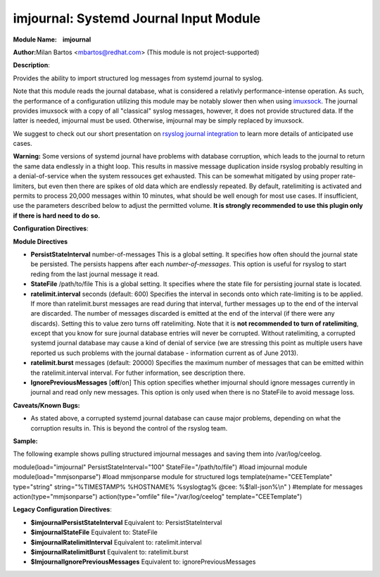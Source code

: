imjournal: Systemd Journal Input Module
=======================================

**Module Name:    imjournal**

**Author:**\ Milan Bartos <mbartos@redhat.com> (This module is not
project-supported)

**Description**:

Provides the ability to import structured log messages from systemd
journal to syslog.

Note that this module reads the journal database, what is considered a
relativly performance-intense operation. As such, the performance of a
configuration utilizing this module may be notably slower then when
using `imuxsock <imuxsock.html>`_. The journal provides imuxsock with a
copy of all "classical" syslog messages, however, it does not provide
structured data. If the latter is needed, imjournal must be used.
Otherwise, imjournal may be simply replaced by imuxsock.

We suggest to check out our short presentation on `rsyslog journal
integration <http://youtu.be/GTS7EuSdFKE>`_ to learn more details of
anticipated use cases.

**Warning:** Some versions of systemd journal have problems with
database corruption, which leads to the journal to return the same data
endlessly in a thight loop. This results in massive message duplication
inside rsyslog probably resulting in a denial-of-service when the system
ressouces get exhausted. This can be somewhat mitigated by using proper
rate-limiters, but even then there are spikes of old data which are
endlessly repeated. By default, ratelimiting is activated and permits to
process 20,000 messages within 10 minutes, what should be well enough
for most use cases. If insufficient, use the parameters described below
to adjust the permitted volume. **It is strongly recommended to use this
plugin only if there is hard need to do so.**

**Configuration Directives**:

**Module Directives**

-  **PersistStateInterval** number-of-messages
   This is a global setting. It specifies how often should the journal
   state be persisted. The persists happens after each
   *number-of-messages*. This option is useful for rsyslog to start
   reding from the last journal message it read.
-  **StateFile** /path/to/file
   This is a global setting. It specifies where the state file for
   persisting journal state is located.
-  **ratelimit.interval** seconds (default: 600)
   Specifies the interval in seconds onto which rate-limiting is to be
   applied. If more than ratelimit.burst messages are read during that
   interval, further messages up to the end of the interval are
   discarded. The number of messages discarded is emitted at the end of
   the interval (if there were any discards).
   Setting this to value zero turns off ratelimiting. Note that it is
   **not recommended to turn of ratelimiting**, except that you know for
   sure journal database entries will never be corrupted. Without
   ratelimiting, a corrupted systemd journal database may cause a kind
   of denial of service (we are stressing this point as multiple users
   have reported us such problems with the journal database -
   information current as of June 2013).
-  **ratelimit.burst** messages (default: 20000)
   Specifies the maximum number of messages that can be emitted within
   the ratelimit.interval interval. For futher information, see
   description there.
-  **IgnorePreviousMessages** [**off**/on]
   This option specifies whether imjournal should ignore messages
   currently in journal and read only new messages. This option is only
   used when there is no StateFile to avoid message loss.

**Caveats/Known Bugs:**

-  As stated above, a corrupted systemd journal database can cause major
   problems, depending on what the corruption results in. This is beyond
   the control of the rsyslog team.

**Sample:**

The following example shows pulling structured imjournal messages and
saving them into /var/log/ceelog.

module(load="imjournal" PersistStateInterval="100"
StateFile="/path/to/file") #load imjournal module
module(load="mmjsonparse") #load mmjsonparse module for structured logs
template(name="CEETemplate" type="string" string="%TIMESTAMP% %HOSTNAME%
%syslogtag% @cee: %$!all-json%\\n" ) #template for messages
action(type="mmjsonparse") action(type="omfile" file="/var/log/ceelog"
template="CEETemplate")

**Legacy Configuration Directives**:

-  **$imjournalPersistStateInterval**
   Equivalent to: PersistStateInterval
-  **$imjournalStateFile**
   Equivalent to: StateFile
-  **$imjournalRatelimitInterval**
   Equivalent to: ratelimit.interval
-  **$imjournalRatelimitBurst**
   Equivalent to: ratelimit.burst
-  **$ImjournalIgnorePreviousMessages**
   Equivalent to: ignorePreviousMessages

